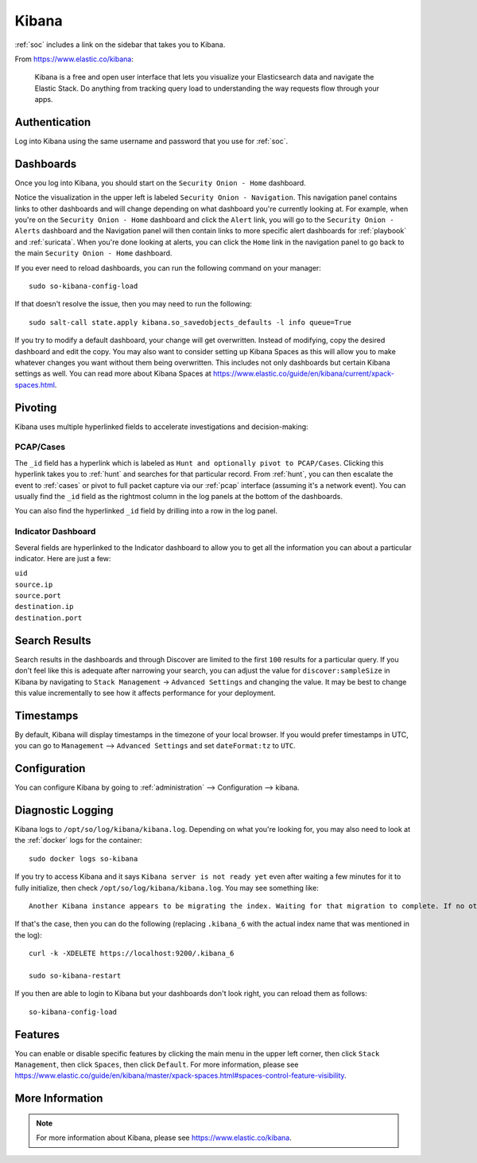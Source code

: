 .. _kibana:

Kibana
======

:ref:`soc` includes a link on the sidebar that takes you to Kibana.

From https://www.elastic.co/kibana:

    Kibana is a free and open user interface that lets you visualize your Elasticsearch data and navigate the Elastic Stack. Do anything from tracking query load to understanding the way requests flow through your apps.

Authentication
--------------

Log into Kibana using the same username and password that you use for :ref:`soc`.

Dashboards
----------

Once you log into Kibana, you should start on the ``Security Onion - Home`` dashboard.

.. image:: images/kibana.png
  :target: _images/kibana.png

Notice the visualization in the upper left is labeled ``Security Onion - Navigation``. This navigation panel contains links to other dashboards and will change depending on what dashboard you're currently looking at. For example, when you're on the ``Security Onion - Home`` dashboard and click the ``Alert`` link, you will go to the ``Security Onion - Alerts`` dashboard and the Navigation panel will then contain links to more specific alert dashboards for :ref:`playbook` and :ref:`suricata`. When you're done looking at alerts, you can click the ``Home`` link in the navigation panel to go back to the main ``Security Onion - Home`` dashboard.

If you ever need to reload dashboards, you can run the following command on your manager:

::

    sudo so-kibana-config-load
    
If that doesn't resolve the issue, then you may need to run the following:

::

    sudo salt-call state.apply kibana.so_savedobjects_defaults -l info queue=True
    
If you try to modify a default dashboard, your change will get overwritten. Instead of modifying, copy the desired dashboard and edit the copy. You may also want to consider setting up Kibana Spaces as this will allow you to make whatever changes you want without them being overwritten. This includes not only dashboards but certain Kibana settings as well. You can read more about Kibana Spaces at https://www.elastic.co/guide/en/kibana/current/xpack-spaces.html.

Pivoting
--------

Kibana uses multiple hyperlinked fields to accelerate investigations and decision-making:

PCAP/Cases
~~~~~~~~~~

The ``_id`` field has a hyperlink which is labeled as ``Hunt and optionally pivot to PCAP/Cases``. Clicking this hyperlink takes you to :ref:`hunt` and searches for that particular record. From :ref:`hunt`, you can then escalate the event to :ref:`cases` or pivot to full packet capture via our :ref:`pcap` interface (assuming it's a network event). You can usually find the ``_id`` field as the rightmost column in the log panels at the bottom of the dashboards. 

.. image:: images/kibana-log-panel-hunt.png
  :target: _images/kibana-log-panel-hunt.png

You can also find the hyperlinked ``_id`` field by drilling into a row in the log panel.

.. image:: images/kibana-drilldown-hunt.png
  :target: _images/kibana-drilldown-hunt.png

Indicator Dashboard
~~~~~~~~~~~~~~~~~~~

Several fields are hyperlinked to the Indicator dashboard to allow you to get all the information you can about a particular indicator. Here are just a few:

| ``uid``
| ``source.ip``
| ``source.port``
| ``destination.ip``
| ``destination.port``

Search Results
--------------

Search results in the dashboards and through Discover are limited to the first ``100`` results for a particular query. If you don't feel like this is adequate after narrowing your search, you can adjust the value for ``discover:sampleSize`` in Kibana by navigating to ``Stack Management`` -> ``Advanced Settings`` and changing the value. It may be best to change this value incrementally to see how it affects performance for your deployment.

Timestamps
----------

By default, Kibana will display timestamps in the timezone of your local browser. If you would prefer timestamps in UTC, you can go to ``Management`` --> ``Advanced Settings`` and set ``dateFormat:tz`` to ``UTC``.

Configuration
-------------

You can configure Kibana by going to :ref:`administration` --> Configuration --> kibana.

Diagnostic Logging
------------------

Kibana logs to ``/opt/so/log/kibana/kibana.log``. Depending on what you're looking for, you may also need to look at the :ref:`docker` logs for the container:

::

        sudo docker logs so-kibana

If you try to access Kibana and it says ``Kibana server is not ready yet`` even after waiting a few minutes for it to fully initialize, then check ``/opt/so/log/kibana/kibana.log``. You may see something like:

::

    Another Kibana instance appears to be migrating the index. Waiting for that migration to complete. If no other Kibana instance is attempting migrations, you can get past this message by deleting index .kibana_6 and restarting Kibana
    
If that's the case, then you can do the following (replacing ``.kibana_6`` with the actual index name that was mentioned in the log):

::

    curl -k -XDELETE https://localhost:9200/.kibana_6

    sudo so-kibana-restart
    
If you then are able to login to Kibana but your dashboards don't look right, you can reload them as follows:

::

    so-kibana-config-load
    
Features
--------

You can enable or disable specific features by clicking the main menu in the upper left corner, then click ``Stack Management``, then click ``Spaces``, then click ``Default``. For more information, please see https://www.elastic.co/guide/en/kibana/master/xpack-spaces.html#spaces-control-feature-visibility.

More Information
----------------

.. note::

    For more information about Kibana, please see https://www.elastic.co/kibana.
